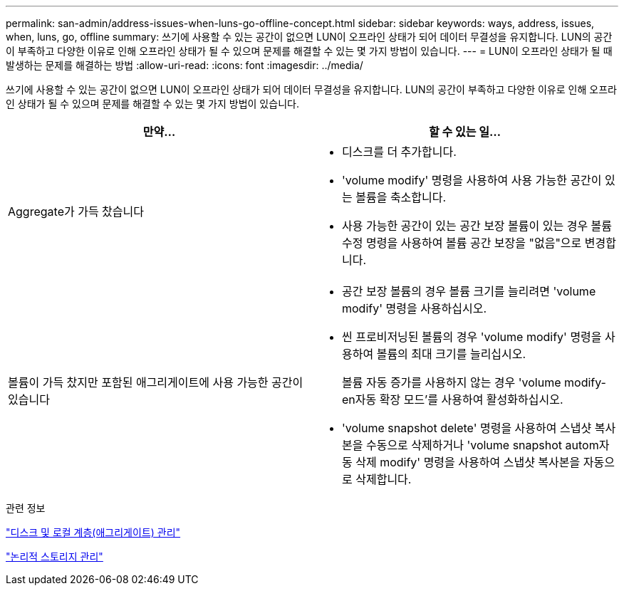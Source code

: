 ---
permalink: san-admin/address-issues-when-luns-go-offline-concept.html 
sidebar: sidebar 
keywords: ways, address, issues, when, luns, go, offline 
summary: 쓰기에 사용할 수 있는 공간이 없으면 LUN이 오프라인 상태가 되어 데이터 무결성을 유지합니다. LUN의 공간이 부족하고 다양한 이유로 인해 오프라인 상태가 될 수 있으며 문제를 해결할 수 있는 몇 가지 방법이 있습니다. 
---
= LUN이 오프라인 상태가 될 때 발생하는 문제를 해결하는 방법
:allow-uri-read: 
:icons: font
:imagesdir: ../media/


[role="lead"]
쓰기에 사용할 수 있는 공간이 없으면 LUN이 오프라인 상태가 되어 데이터 무결성을 유지합니다. LUN의 공간이 부족하고 다양한 이유로 인해 오프라인 상태가 될 수 있으며 문제를 해결할 수 있는 몇 가지 방법이 있습니다.

[cols="2*"]
|===
| 만약... | 할 수 있는 일... 


 a| 
Aggregate가 가득 찼습니다
 a| 
* 디스크를 더 추가합니다.
* 'volume modify' 명령을 사용하여 사용 가능한 공간이 있는 볼륨을 축소합니다.
* 사용 가능한 공간이 있는 공간 보장 볼륨이 있는 경우 볼륨 수정 명령을 사용하여 볼륨 공간 보장을 "없음"으로 변경합니다.




 a| 
볼륨이 가득 찼지만 포함된 애그리게이트에 사용 가능한 공간이 있습니다
 a| 
* 공간 보장 볼륨의 경우 볼륨 크기를 늘리려면 'volume modify' 명령을 사용하십시오.
* 씬 프로비저닝된 볼륨의 경우 'volume modify' 명령을 사용하여 볼륨의 최대 크기를 늘리십시오.
+
볼륨 자동 증가를 사용하지 않는 경우 'volume modify-en자동 확장 모드'를 사용하여 활성화하십시오.

* 'volume snapshot delete' 명령을 사용하여 스냅샷 복사본을 수동으로 삭제하거나 'volume snapshot autom자동 삭제 modify' 명령을 사용하여 스냅샷 복사본을 자동으로 삭제합니다.


|===
.관련 정보
link:../disks-aggregates/index.html["디스크 및 로컬 계층(애그리게이트) 관리"]

link:../volumes/index.html["논리적 스토리지 관리"]
